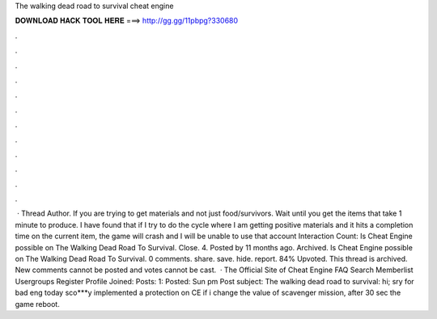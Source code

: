 The walking dead road to survival cheat engine

𝐃𝐎𝐖𝐍𝐋𝐎𝐀𝐃 𝐇𝐀𝐂𝐊 𝐓𝐎𝐎𝐋 𝐇𝐄𝐑𝐄 ===> http://gg.gg/11pbpg?330680

.

.

.

.

.

.

.

.

.

.

.

.

 · Thread Author. If you are trying to get materials and not just food/survivors. Wait until you get the items that take 1 minute to produce. I have found that if I try to do the cycle where I am getting positive materials and it hits a completion time on the current item, the game will crash and I will be unable to use that account  Interaction Count:  Is Cheat Engine possible on The Walking Dead Road To Survival. Close. 4. Posted by 11 months ago. Archived. Is Cheat Engine possible on The Walking Dead Road To Survival. 0 comments. share. save. hide. report. 84% Upvoted. This thread is archived. New comments cannot be posted and votes cannot be cast.  · The Official Site of Cheat Engine FAQ Search Memberlist Usergroups Register Profile Joined: Posts: 1: Posted: Sun pm Post subject: The walking dead road to survival: hi; sry for bad eng today sco***y implemented a protection on CE if i change the value of scavenger mission, after 30 sec the game reboot.